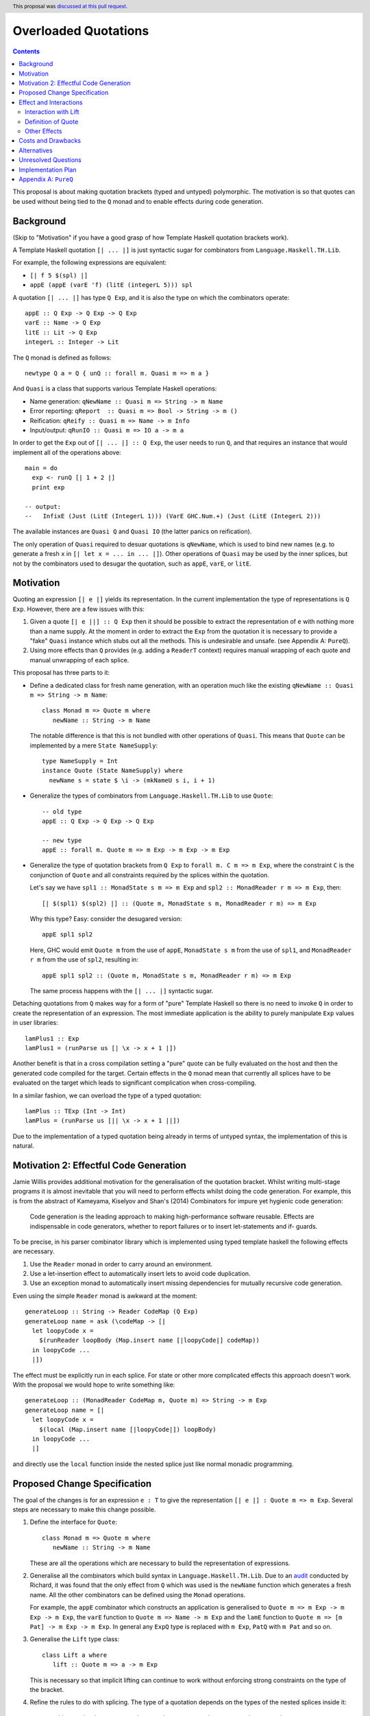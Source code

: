 Overloaded Quotations
=====================

.. author:: Matthew Pickering
.. date-accepted:: 2019-12-06
.. ticket-url:: https://gitlab.haskell.org/ghc/ghc/-/merge_requests/2247
.. implemented:: 9.0
.. highlight:: haskell
.. header:: This proposal was `discussed at this pull request <https://github.com/ghc-proposals/ghc-proposals/pull/246>`_.
.. contents::


This proposal is about making quotation brackets (typed and untyped) polymorphic. The motivation
is so that quotes can be used without being tied to the ``Q`` monad and to
enable effects during code generation.


Background
------------

(Skip to "Motivation" if you have a good grasp of how Template Haskell quotation brackets work).

A Template Haskell quotation ``[| ... |]`` is just syntactic sugar for
combinators from ``Language.Haskell.TH.Lib``.

For example, the following expressions are equivalent:

* ``[| f 5 $(spl) |]``
* ``appE (appE (varE 'f) (litE (integerL 5))) spl``

A quotation ``[| ... |]`` has type ``Q Exp``, and it is also the type on which
the combinators operate::

  appE :: Q Exp -> Q Exp -> Q Exp
  varE :: Name -> Q Exp
  litE :: Lit -> Q Exp
  integerL :: Integer -> Lit

The ``Q`` monad is defined as follows::

  newtype Q a = Q { unQ :: forall m. Quasi m => m a }

And ``Quasi`` is a class that supports various Template Haskell operations:

* Name generation: ``qNewName :: Quasi m => String -> m Name``
* Error reporting: ``qReport  :: Quasi m => Bool -> String -> m ()``
* Reification: ``qReify :: Quasi m => Name -> m Info``
* Input/output: ``qRunIO :: Quasi m => IO a -> m a``

In order to get the ``Exp`` out of ``[| ... |] :: Q Exp``, the user needs to
run ``Q``, and that requires an instance that would implement all of the
operations above::

  main = do
    exp <- runQ [| 1 + 2 |]
    print exp

  -- output:
  --   InfixE (Just (LitE (IntegerL 1))) (VarE GHC.Num.+) (Just (LitE (IntegerL 2)))

The available instances are ``Quasi Q`` and ``Quasi IO`` (the latter panics on
reification).

The only operation of ``Quasi`` required to desuar quotations is ``qNewName``,
which is used to bind new names (e.g. to generate a fresh ``x`` in ``[| let x =
... in ... |]``). Other operations of ``Quasi`` may be used by the inner
splices, but not by the combinators used to desugar the quotation, such as
``appE``, ``varE``, or ``litE``.

Motivation
------------

Quoting an expression ``[| e |]`` yields its representation. In the current
implementation the type of representations is ``Q Exp``. However, there are a few
issues with this:

1. Given a quote ``[| e ||] :: Q Exp`` then it should be possible to extract the
   representation of ``e`` with nothing more than a name supply. At the moment in
   order to extract the ``Exp`` from the quotation it is necessary to provide a
   "fake" ``Quasi`` instance which stubs out all the methods. This is undesirable
   and unsafe. (see Appendix A: ``PureQ``).

2. Using more effects than ``Q`` provides (e.g. adding a ``ReaderT`` context)
   requires manual wrapping of each quote and manual unwrapping of each splice.

This proposal has three parts to it:

* Define a dedicated class for fresh name generation, with an operation much
  like the existing ``qNewName :: Quasi m => String -> m Name``::

   class Monad m => Quote m where
      newName :: String -> m Name

  The notable difference is that this is not bundled with other operations of
  ``Quasi``. This means that ``Quote`` can be implemented by a mere ``State
  NameSupply``::

    type NameSupply = Int
    instance Quote (State NameSupply) where
      newName s = state $ \i -> (mkNameU s i, i + 1)

* Generalize the types of combinators from ``Language.Haskell.TH.Lib`` to use
  ``Quote``::

    -- old type
    appE :: Q Exp -> Q Exp -> Q Exp

    -- new type
    appE :: forall m. Quote m => m Exp -> m Exp -> m Exp

* Generalize the type of quotation brackets from ``Q Exp`` to
  ``forall m. C m => m Exp``, where the constraint ``C`` is the conjunction of
  ``Quote`` and all constraints required by the splices within the quotation.

  Let's say we have ``spl1 :: MonadState s m => m Exp`` and ``spl2 ::
  MonadReader r m => m Exp``, then::

   [| $(spl1) $(spl2) |] :: (Quote m, MonadState s m, MonadReader r m) => m Exp

  Why this type? Easy: consider the desugared version::

    appE spl1 spl2

  Here, GHC would emit ``Quote m`` from the use of ``appE``, ``MonadState s m``
  from the use of ``spl1``, and ``MonadReader r m`` from the use of ``spl2``,
  resulting in::

    appE spl1 spl2 :: (Quote m, MonadState s m, MonadReader r m) => m Exp

  The same process happens with the ``[| ... |]`` syntactic sugar.

Detaching quotations from ``Q`` makes way for a form of "pure" Template Haskell
so there is no need to invoke ``Q`` in order to create the representation of an
expression. The most immediate application is the ability to purely
manipulate ``Exp`` values in user libraries::

  lamPlus1 :: Exp
  lamPlus1 = (runParse us [| \x -> x + 1 |])



Another benefit is that in a cross compilation setting a "pure" quote can be
fully evaluated on the host and then the generated code compiled for the target.
Certain effects in the ``Q`` monad mean that currently all splices have to be
evaluated on the target which leads to significant complication when
cross-compiling.

In a similar fashion, we can overload the type of a typed quotation::

  lamPlus :: TExp (Int -> Int)
  lamPlus = (runParse us [|| \x -> x + 1 ||])

Due to the implementation of a typed quotation being already in terms of
untyped syntax, the implementation of this is natural.

Motivation 2: Effectful Code Generation
---------------------------------------

Jamie Willis provides additional motivation for the generalisation of the
quotation bracket. Whilst writing multi-stage programs it is almost inevitable
that you will need to perform effects whilst doing the code generation.
For example, this is from the abstract of Kameyama, Kiselyov and Shan's (2014) Combinators
for impure yet hygienic code generation:

    Code generation is the leading approach to making high-performance software reusable. Effects are indispensable in code generators, whether to report failures or to insert let-statements and if- guards.

To be precise, in his parser combinator library which is implemented using
typed template haskell the following effects are necessary.

1. Use the ``Reader`` monad in order to carry around an environment.
2. Use a let-insertion effect to automatically insert lets to avoid code duplication.
3. Use an exception monad to automatically insert missing dependencies for mutually recursive code generation.

Even using the simple ``Reader`` monad is awkward at the moment::

   generateLoop :: String -> Reader CodeMap (Q Exp)
   generateLoop name = ask (\codeMap -> [|
     let loopyCode x =
       $(runReader loopBody (Map.insert name [|loopyCode|] codeMap))
     in loopyCode ...
     |])

The effect must be explicitly run in each splice. For state or other more complicated
effects this approach doesn't work. With the proposal we would hope to write something like::

   generateLoop :: (MonadReader CodeMap m, Quote m) => String -> m Exp
   generateLoop name = [|
     let loopyCode x =
       $(local (Map.insert name [|loopyCode|]) loopBody)
     in loopyCode ...
     |]

and directly use the ``local`` function inside the nested splice just like normal
monadic programming.


Proposed Change Specification
-----------------------------

The goal of the changes is for an expression ``e : T`` to give the
representation ``[| e |] : Quote m => m Exp``. Several steps are necessary to
make this change possible.

1. Define the interface for ``Quote``::

      class Monad m => Quote m where
         newName :: String -> m Name

   These are all the operations which are necessary to build the representation
   of expressions.

2. Generalise all the combinators which build syntax in ``Language.Haskell.TH.Lib``.
   Due to an `audit <https://github.com/ghc-proposals/ghc-proposals/issues/211#issuecomment-472092412>`_
   conducted by Richard, it was found that the only effect from
   ``Q`` which was used is the ``newName`` function which generates a fresh
   name. All the other combinators can be defined using the ``Monad``
   operations.

   For example, the ``appE`` combinator which constructs an application is
   generalised to ``Quote m => m Exp -> m Exp -> m Exp``, the ``varE`` function
   to ``Quote m => Name -> m Exp`` and the ``lamE`` function to ``Quote m => [m Pat] -> m Exp -> m Exp``.
   In general any ``ExpQ`` type is replaced with ``m Exp``, ``PatQ`` with ``m Pat`` and so on.

3. Generalise the ``Lift`` type class::

      class Lift a where
         lift :: Quote m => a -> m Exp

   This is necessary so that implicit lifting can continue to work without
   enforcing strong constraints on the type of the bracket.

4. Refine the rules to do with splicing.  The type of
   a quotation depends on the types of the nested splices inside it::

      -- Add a redundant constraint to demonstrate that constraints on the
      -- monad used to build the representation are propagated when using nested
      -- splices.
      f :: (Quote m, C m) => m Exp
      f = [| 5 | ]

      -- f is used in a nested splice so the constraint on f, namely C, is propagated
      -- to a constraint on the whole representation.
      g :: (Quote m, C m) => m Exp
      g = [| $f + $f |]

   A top-level splice still requires its argument to be of type ``Q Exp``.
   So then splicing in ``g`` will cause ``m`` to be instantiated to ``Q``::

    h :: Int
    h = $(g) -- m ~ Q

5. The types of type, pattern and declaration quotes will also
   be generalised in the same manner.

6. Typed quotations are similarly generalised::

    i :: Quote m => m (TExp (Int -> Int))
    i = [|| \x -> x + 1 ||]


   If at a later point `(Proposal 195) <https://github.com/ghc-proposals/ghc-proposals/pull/195>`_ ``Q (TExp a)`` is turned into a newtype then an extra
   parameter to indicate the monad used will be added to the wrapper::

    i :: Quote m => Code m (Int -> Int)
    i = [|| \x -> x + 1 ||]

   The monad will be exposed in the newtype to support user-defined effects
   during code generation but retaining the newtype so that the typed representation
   can still be placed into maps and instances defined easily for it.

7. The types of ``untypeQ`` and ``unsafeTExpCoerce`` are generalised in the natural
   manner::

    untypeQ :: Quote m => m (TExp a) -> m Exp
    unsafeTExpCoerce :: Quote m => m Exp -> m (TExp a)



Effect and Interactions
-----------------------

When making an interface more general it is important to think about whether it
will affect type inference. If there are functions where we have to generalise
the argument type but not the result then generalisation can result in
ambiguity in the composition.

It doesn't seem to me that there will be any problems with ambiguity here as
the types of splices is not overloaded in the same manner.

Due to the monomorphism restriction, unannotated top-level bindings will no
longer typecheck by default::

  module A where

  -- Fails to typecheck due to unsolved constraint m
  foo = [| 5 |]

It is easy to workaround this in a backwards compatible way by either adding a
type signature or turning on ``NoMonomorphismRestriction``.


Interaction with Lift
.....................

The main breakage from this patch comes from modifying the type signature for
``lift``.

Instances defined using ``DeriveLift`` will continue to work because they are
defined in terms of quotation brackets.

Instances written in terms of the combinators from ``Language.Haskell.TH.Lib``
will continue to work because these combinators will be generalised.

Instances written in terms of ``Q`` will no longer work. For users to migrate
an additional class ``LiftQ`` could be defined which has the old interface.
This would mean users need to explicitly lift but there are likely only a few
instances which fall into this category if any at all. Neither myself (mpickering)
or Ryan Scott know of any instances. If you define a ``Lift`` instance using ``Q``
then it depends on the context where ``lift`` is invoked, for example it may
depend on what identifiers are in scope or the location the splice is run.
This is undesirable anyway for ``Lift``
instances because the compiler inserts calls to ``lift`` in order to resolve
variables used across stages it is very unpredicable the context in which the ``Q``
actions will be invoked.

Definition of Quote
...................

Richard observes that ``Language.Haskell.TH.Lib.Internal.numTyLit`` calls
``fail`` from the ``Q`` monad. This call to ``fail`` can be replaced with
a call to ``error``. It will still be executed at compile-time but with a
potentially slightly worse error message. The alternative is to
also add this effect to the ``Quote`` type class.

Other Effects
.............

Vlad points out that you don't need to very strict about the types of
expressions in splices. Each nested splice could have different constraints::

      f :: Quasi m => m Exp
      g :: MonadIO m => m Exp
      [| putStrLn $(f) >> putStrLn $(g) |] :: (Quote m, Quasi m, MonadIO m) => m Exp

If one of the nested splices has a specific type, for instance ``Q Exp``, then
the type of the whole expression is fixed to be ``Q Exp``.


Costs and Drawbacks
-------------------

* The generalisation of untyped brackets does not seem like it will cause
  any significant breakage but it's hard to predict.
* The modification to the ``Lift`` interface could cause user-written instances
  to break but users should not define their own instances anyway.
  ``DeriveLift`` is the blessed manner in which to define a ``Lift`` instance.

Alternatives
------------

* The main alternative to the design would be to only require a ``Quote``
  constraint when the quotation requires the ``newName`` effect. For example,
  ``[| 5 |] :: Monad m => m Exp``. I am opposed to this direction as it
  breaks abstraction. The implementation detail of how ``[| 5 |]`` is desugared
  leaks to the user.

  It could be argued that this is different to how ``MonadFail`` constraints are
  desugared. In a similar situation the desugaring gives rise to a constraint the
  user has to satisfy. The key difference in this case is that the ``Quote`` constraint
  is very easy to satisfy and can be implemented with a simple name supply.
  If it turns out to be necessary then at a later point relaxing the constraints
  placed on the combinators in a backwards compatible way.

Unresolved Questions
--------------------

* Carter points out that if you want to achieve "pure" template haskell then
  you still need to deal with the fact that different platforms have different
  representations of primitive data types. This is out of scope of this
  proposal.

* It would also be possible to make ``Quote`` a superclass of ``Quasi`` but
  this hierarchy refactoring seems unecessary.

Implementation Plan
-------------------

* I (mpickering) will implement this.

Appendix A: ``PureQ``
---------------------

``PureQ`` is an instance of ``Quasi`` that could be used for extracting ``Exp``
out of a ``Q Exp`` generated by a quotation. It is unsafe due to the error
calls, and would become safe with this proposal implemented::

  module PureQ (runPureQ) where

  import Control.Monad.Trans.State
  import Control.Monad.IO.Class
  import Control.Monad.Fail
  import Language.Haskell.TH (Q, runQ)
  import Language.Haskell.TH.Syntax (Quasi(..), mkNameU)

  newtype PureQ a = MkPureQ (State Int a)
    deriving newtype (Functor, Applicative, Monad)

  runPureQ :: Q a -> a
  runPureQ m = case runQ m of MkPureQ m' -> evalState m' 0

  instance MonadFail PureQ where
    fail = error

  instance MonadIO PureQ where
    liftIO = error "PureQ: liftIO"

  instance Quasi PureQ where
    qNewName s = MkPureQ $ state $ \i -> (mkNameU s i, i + 1)
    qReport = error "PureQ: qReport"
    qRecover = error "PureQ: qRecover"
    qLookupName = error "PureQ: qLookupName"
    qReify = error "PureQ: qReify"
    qReifyFixity = error "PureQ: qReifyFixity"
    qReifyInstances = error "PureQ: qReifyInstances"
    qReifyRoles = error "PureQ: qReifyRoles"
    qReifyAnnotations = error "PureQ: qReifyAnnotations"
    qReifyModule = error "PureQ: qReifyModule"
    qReifyConStrictness = error "PureQ: qReifyConStrictness"
    qLocation = error "PureQ: qLocation"
    qAddDependentFile = error "PureQ: qAddDependentFile"
    qAddTempFile = error "PureQ: qAddTempFile"
    qAddTopDecls = error "PureQ: qAddTopDecls"
    qAddForeignFilePath = error "PureQ: qAddForeignFilePath"
    qAddModFinalizer = error "PureQ: qAddModFinalizer"
    qAddCorePlugin = error "PureQ: qAddCorePlugin"
    qGetQ = error "PureQ: qGetQ"
    qPutQ = error "PureQ: qPutQ"
    qIsExtEnabled = error "PureQ: qIsExtEnabled"
    qExtsEnabled = error "PureQ: qExtsEnabled"
